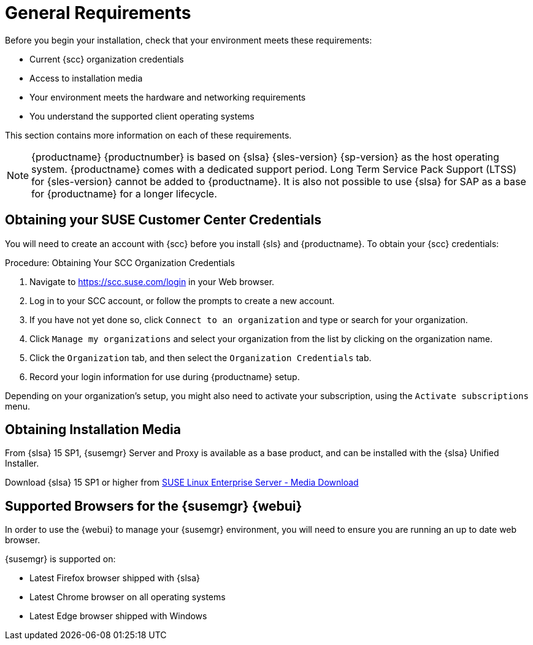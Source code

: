[[installation-general-requirements]]
= General Requirements


Before you begin your installation, check that your environment meets these requirements:

* Current {scc} organization credentials
* Access to installation media
* Your environment meets the hardware and networking requirements
* You understand the supported client operating systems


This section contains more information on each of these requirements.

[NOTE]
====
{productname} {productnumber} is based on {slsa} {sles-version} {sp-version} as the host operating system.
{productname} comes with a dedicated support period.
Long Term Service Pack Support (LTSS) for {sles-version} cannot be added to {productname}.
It is also not possible to use {slsa} for SAP as a base for {productname} for a longer lifecycle.
====



[[install.scc-register]]
== Obtaining your SUSE Customer Center Credentials

You will need to create an account with {scc} before you install {sls} and {productname}.
To obtain your {scc} credentials:

[[creating.scc.account.mgr]]
.Procedure: Obtaining Your SCC Organization Credentials
. Navigate to https://scc.suse.com/login in your Web browser.
. Log in to your SCC account, or follow the prompts to create a new account.
. If you have not yet done so, click [guimenu]``Connect to an organization`` and type or search for your organization.
. Click [guimenu]``Manage my organizations`` and select your organization from the list by clicking on the organization name.
. Click the [guimenu]``Organization`` tab, and then select the [guimenu]``Organization Credentials`` tab.
. Record your login information for use during {productname} setup.

Depending on your organization's setup, you might also need to activate your subscription, using the [guimenu]``Activate subscriptions`` menu.



[[install.media]]
== Obtaining Installation Media

From {slsa}{nbsp}15{nbsp}SP1, {susemgr} Server and Proxy is available as a base product, and can be installed with the {slsa} Unified Installer.

ifeval::[{suma-content} == true]
Therefore you do not require a separate registration code for {slsa} {sles-version} {sp-version}, only for Server or Proxy
endif::[]

Download {slsa}{nbsp}15{nbsp}SP1 or higher from https://www.suse.com/products/server/download/[SUSE Linux Enterprise Server - Media Download]

//TODO: What about Uyuni?



[[installation-general-supportedbrowsers]]
== Supported Browsers for the {susemgr} {webui}

In order to use the {webui} to manage your {susemgr} environment, you will need to ensure you are running an up to date web browser.

{susemgr} is supported on:

* Latest Firefox browser shipped with {slsa}
* Latest Chrome browser on all operating systems
* Latest Edge browser shipped with Windows

